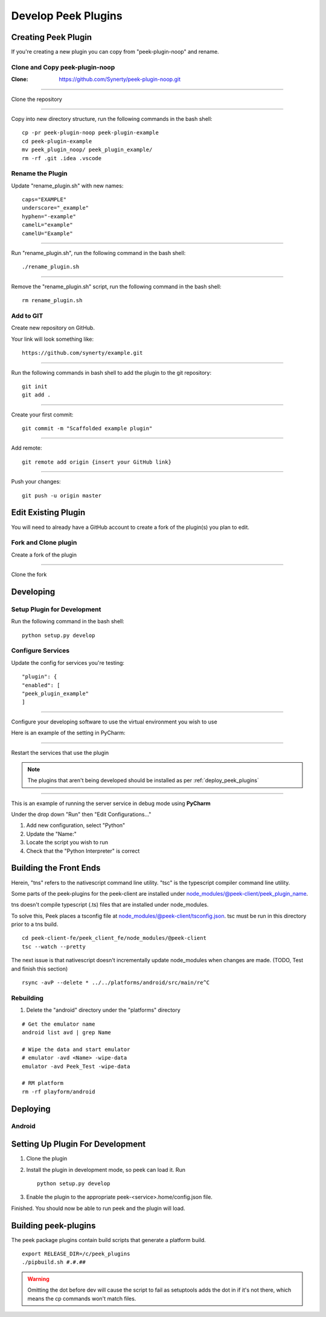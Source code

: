 .. _develop_peek_plugins:

====================
Develop Peek Plugins
====================

Creating Peek Plugin
--------------------

If you're creating a new plugin you can copy from "peek-plugin-noop" and rename.

Clone and Copy peek-plugin-noop
```````````````````````````````

:Clone: `<https://github.com/Synerty/peek-plugin-noop.git>`_

----

Clone the repository

.. image:: DevPlugin-Clone.jpg

----

Copy into new directory structure, run the following commands in the bash shell: ::

        cp -pr peek-plugin-noop peek-plugin-example
        cd peek-plugin-example
        mv peek_plugin_noop/ peek_plugin_example/
        rm -rf .git .idea .vscode

Rename the Plugin
`````````````````

Update "rename_plugin.sh" with new names: ::

        caps="EXAMPLE"
        underscore="_example"
        hyphen="-example"
        camelL="example"
        camelU="Example"

----

Run "rename_plugin.sh", run the following command in the bash shell: ::

        ./rename_plugin.sh

----

Remove the "rename_plugin.sh" script, run the following command in the bash shell: ::

        rm rename_plugin.sh

Add to GIT
``````````

Create new repository on GitHub.

.. image:: DevPlugin-newRepo.jpg

Your link will look something like: ::

        https://github.com/synerty/example.git

----

Run the following commands in bash shell to add the plugin to the git repository: ::

        git init
        git add .

----

Create your first commit: ::

        git commit -m "Scaffolded example plugin"

----

Add remote: ::

        git remote add origin {insert your GitHub link}

----

Push your changes: ::

        git push -u origin master

Edit Existing Plugin
--------------------

You will need to already have a GitHub account to create a fork of the plugin(s) you plan
to edit.

Fork and Clone plugin
`````````````````````

Create a fork of the plugin

.. image:: DevPlugin-Fork.jpg

----

Clone the fork

.. image:: DevPlugin-Clone.jpg

Developing
----------

Setup Plugin for Development
````````````````````````````

Run the following command in the bash shell: ::

        python setup.py develop

Configure Services
``````````````````

Update the config for services you're testing: ::

            "plugin": {
            "enabled": [
            "peek_plugin_example"
            ]

----

Configure your developing software to use the virtual environment you wish to use

Here is an example of the setting in PyCharm:

.. image:: DevPlugin-projectInterpreter.jpg

----

Restart the services that use the plugin

.. NOTE:: The plugins that aren't being developed should be installed as per
    :ref:`deploy_peek_plugins`

----

This is an example of running the server service in debug mode using **PyCharm**

Under the drop down "Run" then "Edit Configurations..."

1.  Add new configuration, select "Python"
2.  Update the "Name:"
3.  Locate the script you wish to run
4.  Check that the "Python Interpreter" is correct

.. image:: DevPlugin-debugRunServer.jpg

Building the Front Ends
-----------------------

Herein, "tns" refers to the nativescript command line utility.
"tsc" is the typescript compiler command line utility.

Some parts of the peek-plugins for the peek-client are installed under
node_modules/@peek-client/peek_plugin_name.

tns doesn't compile typescript (.ts) files that are installed under node_modules.

To solve this, Peek places a tsconfig file at node_modules/@peek-client/tsconfig.json.
tsc must be run in this directory prior to a tns build.

::

    cd peek-client-fe/peek_client_fe/node_modules/@peek-client
    tsc --watch --pretty


The next issue is that nativescript doesn't incrementally update node_modules when
changes are made. (TODO, Test and finish this section)

::

    rsync -avP --delete * ../../platforms/android/src/main/re^C

Rebuilding
``````````

#.  Delete the "android" directory under the "platforms" directory

::

    # Get the emulator name
    android list avd | grep Name

    # Wipe the data and start emulator
    # emulator -avd <Name> -wipe-data
    emulator -avd Peek_Test -wipe-data

    # RM platform
    rm -rf playform/android




Deploying
---------

Android
```````

Setting Up Plugin For Development
---------------------------------

#.  Clone the plugin
#.  Install the plugin in development mode, so peek can load it. Run ::

        python setup.py develop

#.  Enable the plugin to the appropriate peek-<service>.home/config.json file.

Finished. You should now be able to run peek and the plugin will load.

Building peek-plugins
---------------------

The peek package plugins contain build scripts that generate a platform build.
::

        export RELEASE_DIR=/c/peek_plugins
        ./pipbuild.sh #.#.##

.. WARNING:: Omitting the dot before dev will cause the script to fail as setuptools
    adds the dot in if it's not there, which means the cp commands won't match files.
